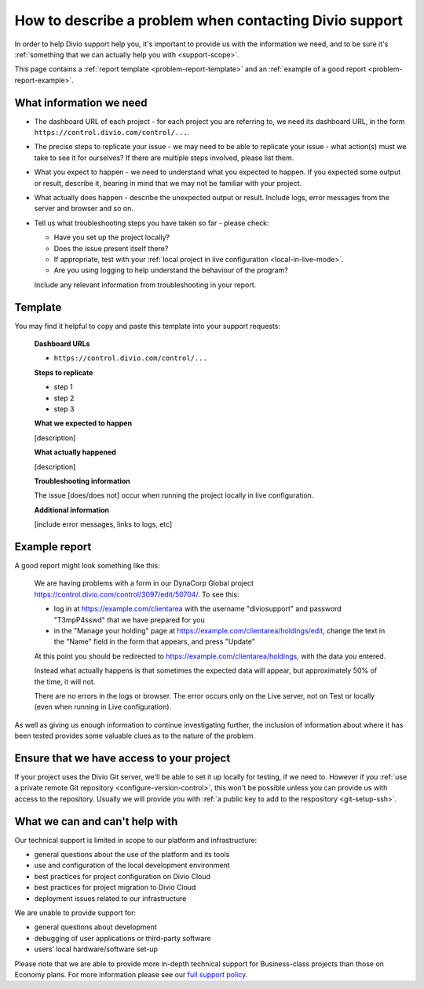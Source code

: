 .. _debug-describe-problem:

How to describe a problem when contacting Divio support
==============================================================

In order to help Divio support help you, it's important to provide us with the information we need, and to be sure it's
:ref:`something that we can actually help you with <support-scope>`.

This page contains a :ref:`report template <problem-report-template>` and an :ref:`example of a good report
<problem-report-example>`.


What information we need
------------------------

* The dashboard URL of each project - for each project you are referring to, we need its dashboard URL, in the form ``https://control.divio.com/control/...``.
* The precise steps to replicate your issue - we may need to be able to replicate your issue - what action(s) must we
  take to see it for ourselves? If there are multiple steps involved, please list them.
* What you expect to happen - we need to understand what you expected to happen. If you expected some output or result,
  describe it, bearing in mind that we may not be familiar with your project.
* What actually does happen - describe the unexpected output or result. Include logs, error messages from the server
  and browser and so on.
* Tell us what troubleshooting steps you have taken so far - please check:

  * Have you set up the project locally?
  * Does the issue present itself there?
  * If appropriate, test with your :ref:`local project in live configuration <local-in-live-mode>`.
  * Are you using logging to help understand the behaviour of the program?

  Include any relevant information from troubleshooting in your report.

.. _problem-report-template:

Template
--------

You may find it helpful to copy and paste this template into your support requests:

    **Dashboard URLs**

    * ``https://control.divio.com/control/...``

    **Steps to replicate**

    * step 1
    * step 2
    * step 3

    **What we expected to happen**

    [description]

    **What actually happened**

    [description]

    **Troubleshooting information**

    The issue [does/does not] occur when running the project locally in live configuration.

    **Additional information**

    [include error messages, links to logs, etc]


.. _problem-report-example:

Example report
--------------

A good report might look something like this:

    We are having problems with a form in our DynaCorp Global project
    https://control.divio.com/control/3097/edit/50704/. To see this:

    * log in at https://example.com/clientarea with the username "diviosupport" and password "T3mpP4sswd" that we have
      prepared for you
    * in the "Manage your holding" page at https://example.com/clientarea/holdings/edit, change
      the text in the "Name" field in the form that appears, and press "Update"

    At this point you should be redirected to https://example.com/clientarea/holdings, with the data you entered.

    Instead what actually happens is that sometimes the expected data will appear, but approximately 50% of the time,
    it will not.

    There are no errors in the logs or browser. The error occurs only on the Live server, not on Test or locally (even
    when running in Live configuration).

As well as giving us enough information to continue investigating further, the inclusion of information about where it
has been tested provides some valuable clues as to the nature of the problem.

Ensure that we have access to your project
------------------------------------------

If your project uses the Divio Git server, we'll be able to set it up locally for testing, if we need to. However if you
:ref:`use a private remote Git repository <configure-version-control>`, this won't be possible unless you can provide
us with access to the repository. Usually we will provide you with :ref:`a public key to add to the respository
<git-setup-ssh>`.


.. _support-scope:

What we can and can't help with
--------------------------------

Our technical support is limited in scope to our platform and infrastructure:

* general questions about the use of the platform and its tools
* use and configuration of the local development environment
* best practices for project configuration on Divio Cloud
* best practices for project migration to Divio Cloud
* deployment issues related to our infrastructure

We are unable to provide support for:

* general questions about development
* debugging of user applications or third-party software
* users’ local hardware/software set-up

Please note that we are able to provide more in-depth technical support for Business-class projects than those on
Economy plans. For more information please see our `full support policy
<https://www.divio.com/terms-and-policies/support-policy/>`_.
